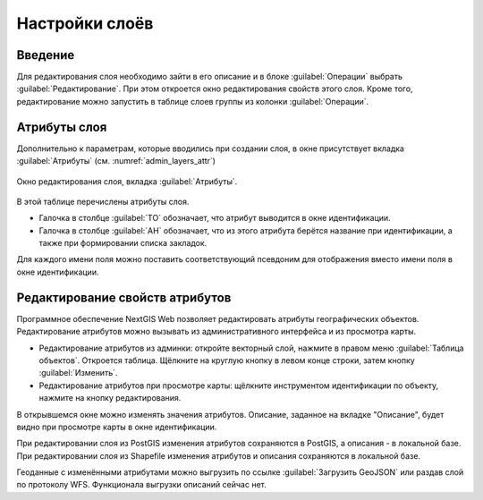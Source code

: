 .. sectionauthor:: Артём Светлов <artem.svetlov@nextgis.ru>

.. _ngw_change_layers:

Настройки слоёв
===============

Введение
--------

Для редактирования слоя необходимо зайти в его описание и в блоке :guilabel:`Операции` выбрать :guilabel:`Редактирование`. При этом откроется окно редактирования свойств
этого слоя. Кроме того, редактирование можно запустить в таблице слоев группы из колонки :guilabel:`Операции`.

.. _ngw_attributes:

Атрибуты слоя
-------------

Дополнительно к параметрам, которые вводились при создании слоя, в окне присутствует вкладка :guilabel:`Атрибуты` (см. :numref:`admin_layers_attr`)


.. figure:: _static/admin_layers_attr.png
   :name: admin_layers_attr
   :align: center
   :width: 16cm

   Окно редактирования слоя, вкладка :guilabel:`Атрибуты`.

В этой таблице перечислены атрибуты слоя.

* Галочка в столбце :guilabel:`ТО` обозначает, что атрибут выводится в окне идентификации.
* Галочка в столбце :guilabel:`АН` обозначает, что из этого атрибута берётся название при идентификации, а также при формировании списка закладок. 

Для каждого имени поля можно поставить соответствующий псевдоним для отображения 
вместо имени поля в окне идентификации.


.. _ngw_attributes_edit:

Редактирование свойств атрибутов
--------------------------------

Программное обеспечение NextGIS Web позволяет редактировать атрибуты географических 
объектов. Редактирование атрибутов можно вызывать из административного интерфейса
и из просмотра карты. 

* Редактирование атрибутов из админки: откройте векторный слой, нажмите в правом 
  меню :guilabel:`Таблица объектов`. Откроется таблица. Щёлкните на круглую 
  кнопку в левом конце строки, затем кнопку :guilabel:`Изменить`.
* Редактирование атрибутов при просмотре карты: щёлкните инструментом 
  идентификации по объекту, нажмите на кнопку редактирования.

В открывшемся окне можно изменять значения атрибутов. 
Описание, заданное на вкладке "Описание", будет видно при просмотре карты в окне идентификации. 

При редактировании слоя из PostGIS изменения атрибутов сохраняются в PostGIS, а 
описания - в локальной базе. 
При редактировании слоя из Shapefile изменения атрибутов и описания сохраняются 
в локальной базе. 

Геоданные с изменёнными атрибутами можно выгрузить по ссылке  :guilabel:`Загрузить GeoJSON` или раздав слой по протоколу WFS. Функционала выгрузки описаний сейчас 
нет.
